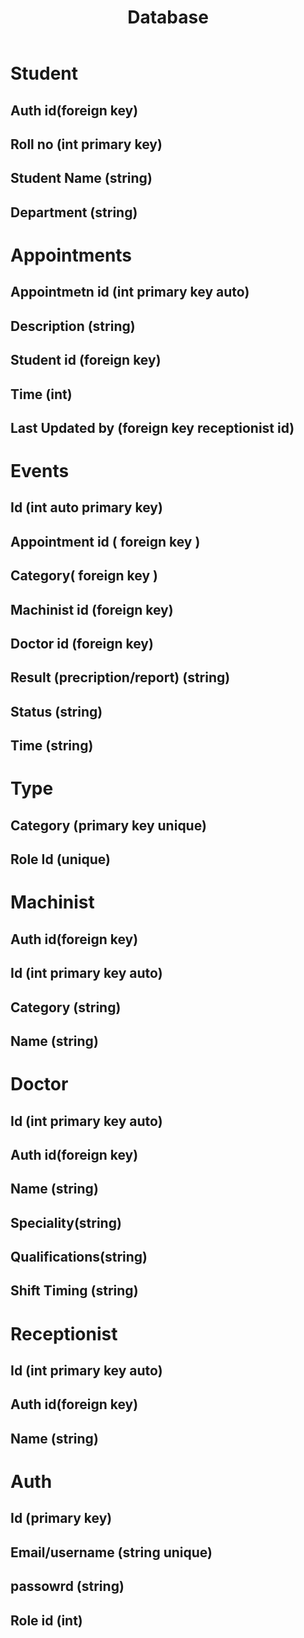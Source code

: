 #+title: Database

* Student
** Auth id(foreign key)
** Roll no (int primary key)
** Student Name (string)
** Department (string)

* Appointments
** Appointmetn id (int primary key auto)
** Description (string)
** Student id (foreign key)
** Time (int)
** Last Updated by (foreign key receptionist id)

* Events
** Id (int auto primary key)
** Appointment id ( foreign key )
** Category( foreign key )
** Machinist id (foreign key)
** Doctor id (foreign key)
** Result (precription/report) (string)
** Status (string)
** Time (string)

* Type
** Category (primary key unique)
** Role Id (unique)

* Machinist
** Auth id(foreign key)
** Id (int primary key auto)
** Category (string)
** Name (string)

* Doctor
** Id (int primary key auto)
** Auth id(foreign key)
** Name (string)
** Speciality(string)
** Qualifications(string)
** Shift Timing (string)

* Receptionist
** Id (int primary key auto)
** Auth id(foreign key)
** Name (string)

* Auth
** Id (primary key)
** Email/username (string unique)
** passowrd (string)
** Role id (int)
